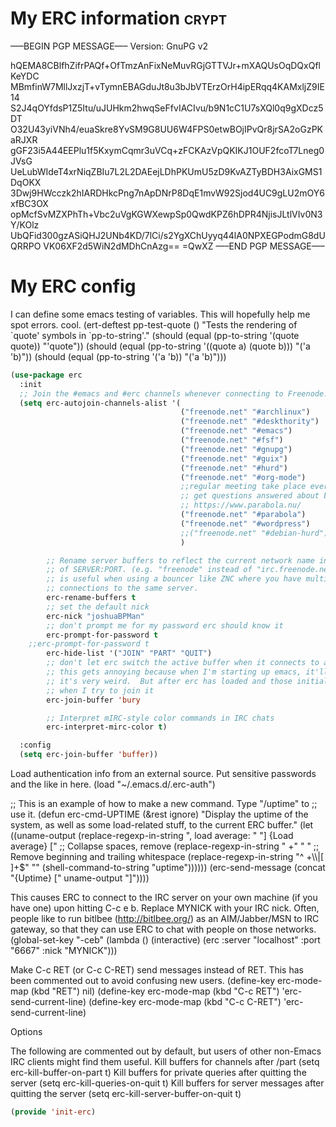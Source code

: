 * My ERC information                                                  :crypt:
-----BEGIN PGP MESSAGE-----
Version: GnuPG v2

hQEMA8CBlfhZifrPAQf+OfTmzAnFixNeMuvRGjGTTVJr+mXAQUsOqDQxQflKeYDC
MBmfinW7MllJxzjT+vTymnEBAGduJt8u3bJbVTErzOrH4ipERqq4KAMxljZ9IE14
S2J4qOYfdsP1Z5Itu/uJUHkm2hwqSeFfvIACIvu/b9N1cC1U7sXQl0q9gXDcz5DT
O32U43yiVNh4/euaSkre8YvSM9G8UU6W4FPS0etwBOjIPvQr8jrSA2oGzPKaRJXR
gGF23i5A44EEPlu1f5KxymCqmr3uVCq+zFCKAzVpQKIKJ1OUF2fcoT7Lneg0JVsG
UeLubWIdeT4xrNiqZBIu7L2L2DAEejLDhPKUmU5zD9KvAZTyBDH3AixGMS1DqOKX
3Dwj9HWcczk2hIARDHkcPng7nApDNrP8DqE1mvW92Sjod4UC9gLU2mOY6xfBC3OX
opMcfSvMZXPhTh+Vbc2uVgKGWXewpSp0QwdKPZ6hDPR4NjisJLtlVIv0N3Y/KOlz
UbQFid300gzASiQHJ2UNb4KD/7lCi/s2YgXChUyyq44lA0NPXEGPodmG8dUQRRPO
VK06XF2d5WiN2dMDhCnAzg==
=QwXZ
-----END PGP MESSAGE-----

* My ERC config
:PROPERTIES:
:ID:       ee526b6e-3820-41f7-8803-9fd3a33fce81
:END:

I can define some emacs testing of variables.  This will hopefully help me spot errors. cool.
(ert-deftest pp-test-quote ()
  "Tests the rendering of `quote' symbols in `pp-to-string'."
  (should (equal (pp-to-string '(quote quote)) "'quote"))
  (should (equal (pp-to-string '((quote a) (quote b))) "('a 'b)\n"))
  (should (equal (pp-to-string '('a 'b)) "('a 'b)\n")))
#+BEGIN_SRC emacs-lisp
(use-package erc
  :init
  ;; Join the #emacs and #erc channels whenever connecting to Freenode.
  (setq erc-autojoin-channels-alist '(
                                      ("freenode.net" "#archlinux")
                                      ("freenode.net" "#deskthority")
                                      ("freenode.net" "#emacs")
                                      ("freenode.net" "#fsf")
                                      ("freenode.net" "#gnupg")
                                      ("freenode.net" "#guix")
                                      ("freenode.net" "#hurd")
                                      ("freenode.net" "#org-mode")
                                      ;;regular meeting take place every thursday at 19:00 UTC
                                      ;; get questions answered about building your own keyboard
                                      ;; https://www.parabola.nu/
                                      ("freenode.net" "#parabola")
                                      ("freenode.net" "#wordpress")
                                      ;;("freenode.net" "#debian-hurd")
                                      )

        ;; Rename server buffers to reflect the current network name instead
        ;; of SERVER:PORT. (e.g. "freenode" instead of "irc.freenode.net:6667"). This
        ;; is useful when using a bouncer like ZNC where you have multiple
        ;; connections to the same server.
        erc-rename-buffers t
        ;; set the default nick
        erc-nick "joshuaBPMan"
        ;; don't prompt me for my password erc should know it
        erc-prompt-for-password t
	;;erc-prompt-for-password t
        erc-hide-list '("JOIN" "PART" "QUIT")
        ;; don't let erc switch the active buffer when it connects to a new channel when erc is starting up
        ;; this gets annoying because when I'm starting up emacs, it'll switch to "#arch", then "#hurd", then "#org-mode".
        ;; it's very weird.  But after erc has loaded and those initial buffers come up, I want erc to jump to a new channel
        ;; when I try to join it
        erc-join-buffer 'bury

        ;; Interpret mIRC-style color commands in IRC chats
        erc-interpret-mirc-color t)

  :config
  (setq erc-join-buffer 'buffer))
#+END_SRC

 Load authentication info from an external source.  Put sensitive
 passwords and the like in here.
 (load "~/.emacs.d/.erc-auth")

;; This is an example of how to make a new command.  Type "/uptime" to
;; use it.
(defun erc-cmd-UPTIME (&rest ignore)
  "Display the uptime of the system, as well as some load-related
stuff, to the current ERC buffer."
  (let ((uname-output
         (replace-regexp-in-string
          ", load average: " "] {Load average} ["
          ;; Collapse spaces, remove
          (replace-regexp-in-string
           " +" " "
           ;; Remove beginning and trailing whitespace
           (replace-regexp-in-string
            "^ +\\|[ \n]+$" ""
            (shell-command-to-string "uptime"))))))
    (erc-send-message
     (concat "{Uptime} [" uname-output "]"))))


This causes ERC to connect to the IRC server on your own machine (if
you have one) upon hitting C-c e b.  Replace MYNICK with your IRC
nick.  Often, people like to run bitlbee (http://bitlbee.org/) as an
AIM/Jabber/MSN to IRC gateway, so that they can use ERC to chat with
people on those networks.
(global-set-key "\C-ceb" (lambda () (interactive)
                           (erc :server "localhost" :port "6667"
                                :nick "MYNICK")))

Make C-c RET (or C-c C-RET) send messages instead of RET.  This has
been commented out to avoid confusing new users.
(define-key erc-mode-map (kbd "RET") nil)
(define-key erc-mode-map (kbd "C-c RET") 'erc-send-current-line)
(define-key erc-mode-map (kbd "C-c C-RET") 'erc-send-current-line)

 Options


The following are commented out by default, but users of other
non-Emacs IRC clients might find them useful.
Kill buffers for channels after /part
(setq erc-kill-buffer-on-part t)
Kill buffers for private queries after quitting the server
(setq erc-kill-queries-on-quit t)
Kill buffers for server messages after quitting the server
(setq erc-kill-server-buffer-on-quit t)

#+BEGIN_SRC emacs-lisp
(provide 'init-erc)
#+END_SRC

